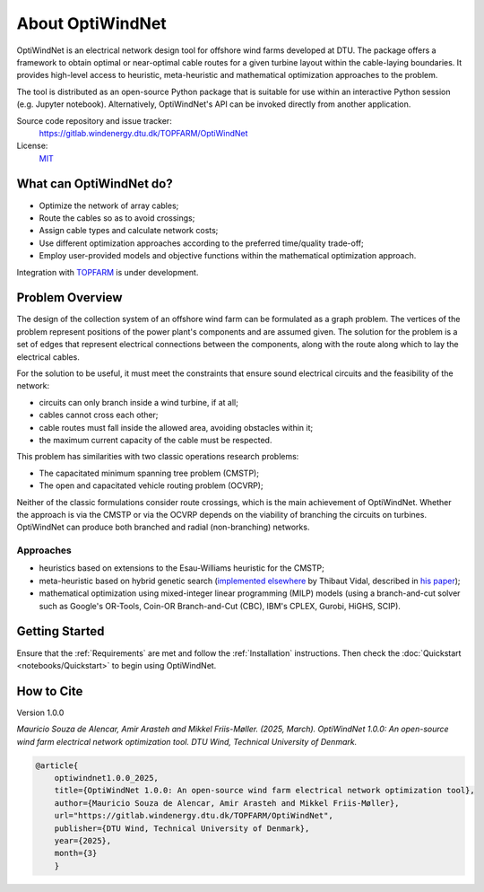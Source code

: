 .. OptiWindNet documentation master file

About OptiWindNet
=================

OptiWindNet is an electrical network design tool for offshore wind farms developed at DTU.
The package offers a framework to obtain optimal or near-optimal cable routes for a given turbine layout within the cable-laying boundaries. It provides high-level access to heuristic, meta-heuristic and mathematical optimization approaches to the problem.

The tool is distributed as an open-source Python package that is suitable for use within an interactive Python session (e.g. Jupyter notebook). Alternatively, OptiWindNet's API can be invoked directly from another application.

Source code repository and issue tracker:
    https://gitlab.windenergy.dtu.dk/TOPFARM/OptiWindNet

License:
    MIT_

.. _MIT: https://gitlab.windenergy.dtu.dk/TOPFARM/OptiWindNet/blob/master/LICENSE

What can OptiWindNet do?
------------------------

* Optimize the network of array cables;
* Route the cables so as to avoid crossings;
* Assign cable types and calculate network costs;
* Use different optimization approaches according to the preferred time/quality trade-off;
* Employ user-provided models and objective functions within the mathematical optimization approach.

Integration with TOPFARM_ is under development.

.. _TOPFARM: https://topfarm.pages.windenergy.dtu.dk/TopFarm2/


Problem Overview
----------------

The design of the collection system of an offshore wind farm can be formulated as a graph problem.
The vertices of the problem represent positions of the power plant's components and are assumed given.
The solution for the problem is a set of edges that represent electrical connections between the components, along with the route along which to lay the electrical cables.

For the solution to be useful, it must meet the constraints that ensure sound electrical circuits and the feasibility of the network:

* circuits can only branch inside a wind turbine, if at all;
* cables cannot cross each other;
* cable routes must fall inside the allowed area, avoiding obstacles within it;
* the maximum current capacity of the cable must be respected.

This problem has similarities with two classic operations research problems:

* The capacitated minimum spanning tree problem (CMSTP);
* The open and capacitated vehicle routing problem (OCVRP);

Neither of the classic formulations consider route crossings, which is the main achievement of OptiWindNet. Whether the approach is via the CMSTP or via the OCVRP depends on the viability of branching the circuits on turbines. OptiWindNet can produce both branched and radial (non-branching) networks.

Approaches
^^^^^^^^^^

* heuristics based on extensions to the Esau-Williams heuristic for the CMSTP;
* meta-heuristic based on hybrid genetic search (`implemented elsewhere <https://github.com/vidalt/HGS-CVRP>`_ by Thibaut Vidal, described in `his paper <https://doi.org/10.1016/j.cor.2021.105643>`_);
* mathematical optimization using mixed-integer linear programming (MILP) models (using a branch-and-cut solver such as Google's OR-Tools, Coin-OR Branch-and-Cut (CBC), IBM's CPLEX, Gurobi, HiGHS, SCIP).


Getting Started
---------------

Ensure that the :ref:`Requirements` are met and follow the :ref:`Installation` instructions. Then check the :doc:`Quickstart <notebooks/Quickstart>` to begin using OptiWindNet.


How to Cite
-----------
Version 1.0.0

`Mauricio Souza de Alencar, Amir Arasteh and Mikkel Friis-Møller. (2025, March).
OptiWindNet 1.0.0: An open-source wind farm electrical network optimization tool. DTU Wind, Technical University of Denmark.`

.. code-block:: bib

	@article{
    	    optiwindnet1.0.0_2025,
    	    title={OptiWindNet 1.0.0: An open-source wind farm electrical network optimization tool},
    	    author={Mauricio Souza de Alencar, Amir Arasteh and Mikkel Friis-Møller},
    	    url="https://gitlab.windenergy.dtu.dk/TOPFARM/OptiWindNet",
    	    publisher={DTU Wind, Technical University of Denmark},
    	    year={2025},
    	    month={3}
	    }
..

    .. toctree::
        :maxdepth: 2
	:caption: Essentials

        setup
        notebooks/Quickstart

    .. toctree::
	:maxdepth: 2
	:caption: Features

	features

    .. toctree::
        :maxdepth: 2
	:caption: API reference

